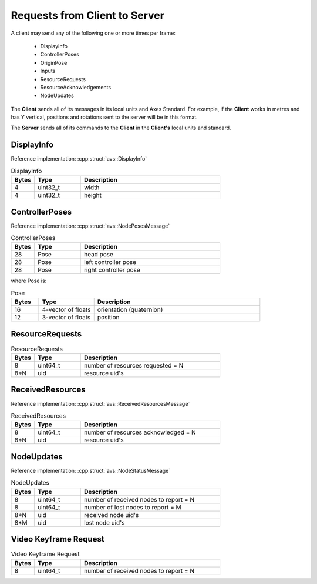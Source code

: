 Requests from Client to Server 
##############################

A client may send any of the following one or more times per frame:

  * DisplayInfo
  * ControllerPoses
  * OriginPose
  * Inputs
  * ResourceRequests
  * ResourceAcknowledgements
  * NodeUpdates

The **Client** sends all of its messages in its local units and Axes Standard. For example, if the **Client** works in metres and has Y vertical, positions and rotations sent to the server will be in this format.

The **Server** sends all of its commands to the **Client** in the **Client's** local units and standard.

DisplayInfo
-----------
Reference implementation: :cpp:struct:`avs::DisplayInfo`

.. list-table:: DisplayInfo
   :widths: 5 10 30
   :header-rows: 1

   * - Bytes
     - Type
     - Description
   * - 4
     - uint32_t
     - width
   * - 4
     - uint32_t
     - height
     
ControllerPoses
---------------
Reference implementation: :cpp:struct:`avs::NodePosesMessage`

.. list-table:: ControllerPoses
   :widths: 5 10 30
   :header-rows: 1

   * - Bytes
     - Type
     - Description
   * - 28
     - Pose
     - head pose
   * - 28
     - Pose
     - left controller pose
   * - 28
     - Pose
     - right controller pose
  
where Pose is:

.. list-table:: Pose
   :widths: 5 10 30
   :header-rows: 1

   * - Bytes
     - Type
     - Description
   * - 16
     - 4-vector of floats
     - orientation (quaternion)
   * - 12
     - 3-vector of floats
     - position


ResourceRequests
----------------
  
.. list-table:: ResourceRequests
   :widths: 5 10 30
   :header-rows: 1

   * - Bytes
     - Type
     - Description
   * - 8
     - uint64_t
     - number of resources requested = N
   * - 8*N
     - uid
     - resource uid's
  
ReceivedResources
-----------------
Reference implementation: :cpp:struct:`avs::ReceivedResourcesMessage`
  
.. list-table:: ReceivedResources
   :widths: 5 10 30
   :header-rows: 1

   * - Bytes
     - Type
     - Description
   * - 8
     - uint64_t
     - number of resources acknowledged = N
   * - 8*N
     - uid
     - resource uid's

NodeUpdates
-----------
Reference implementation: :cpp:struct:`avs::NodeStatusMessage`

.. list-table:: NodeUpdates
   :widths: 5 10 30
   :header-rows: 1

   * - Bytes
     - Type
     - Description
   * - 8
     - uint64_t
     - number of received nodes to report = N
   * - 8
     - uint64_t
     - number of lost nodes to report = M
   * - 8*N
     - uid
     - received node uid's
   * - 8*M
     - uid
     - lost node uid's

     

Video Keyframe Request
----------------------

.. list-table:: Video Keyframe Request
   :widths: 5 10 30
   :header-rows: 1

   * - Bytes
     - Type
     - Description
   * - 8
     - uint64_t
     - number of received nodes to report = N